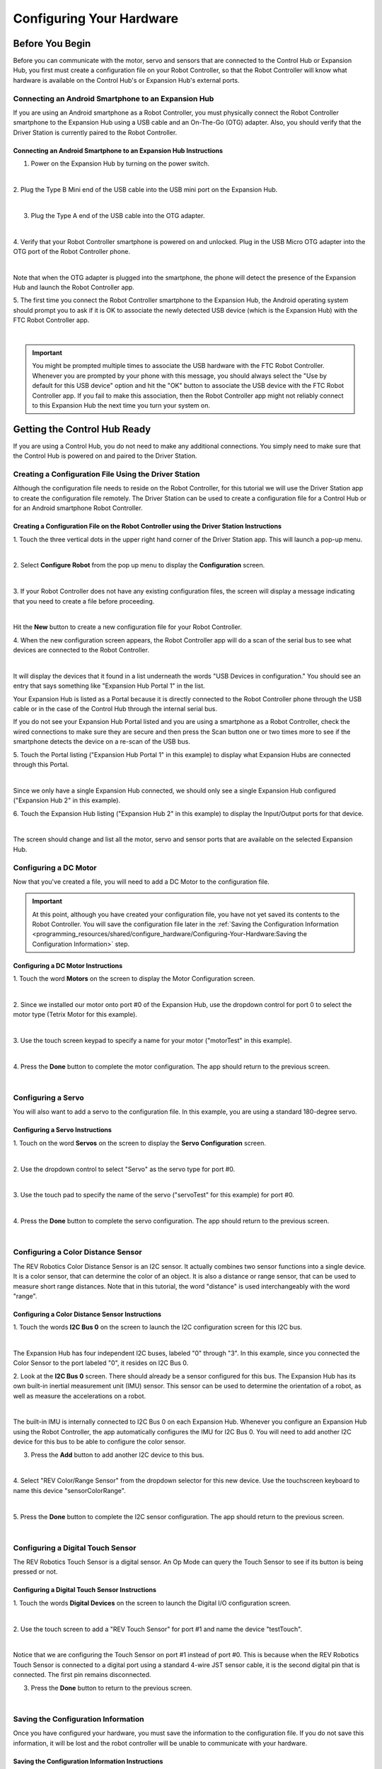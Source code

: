 Configuring Your Hardware
=========================

Before You Begin
~~~~~~~~~~~~~~~~

Before you can communicate with the motor, servo and sensors that are
connected to the Control Hub or Expansion Hub, you first must create a
configuration file on your Robot Controller, so that the Robot
Controller will know what hardware is available on the Control Hub's or
Expansion Hub's external ports.

Connecting an Android Smartphone to an Expansion Hub
^^^^^^^^^^^^^^^^^^^^^^^^^^^^^^^^^^^^^^^^^^^^^^^^^^^^

If you are using an Android smartphone as a Robot Controller, you must
physically connect the Robot Controller smartphone to the Expansion Hub
using a USB cable and an On-The-Go (OTG) adapter. Also, you should
verify that the Driver Station is currently paired to the Robot
Controller.

Connecting an Android Smartphone to an Expansion Hub Instructions
-----------------------------------------------------------------

1. Power on the Expansion Hub by turning on the power switch.         

.. image:: images/ConfiguringHardwareStep1.jpg
   :align: center

|

2. Plug the Type B Mini end of the USB cable into the USB mini port   
on the Expansion Hub.                                                 

.. image:: images/ConfiguringHardwareStep2.jpg
   :align: center

|

3. Plug the Type A end of the USB cable into the OTG adapter.         

.. image:: images/ConfiguringHardwareStep3.jpg
   :align: center

|

4. Verify that your Robot Controller smartphone is powered on and     
unlocked. Plug in the USB Micro OTG adapter into the OTG port of the  
Robot Controller phone.                                               

.. image:: images/ConfiguringHardwareStep4.jpg
   :align: center

|

Note that when the OTG adapter is plugged into the smartphone, the phone will detect the presence of the Expansion Hub and launch the Robot Controller app.

5. The first time you connect the Robot Controller smartphone to the  
Expansion Hub, the Android operating system should prompt you to ask  
if it is OK to associate the newly detected USB device (which is the  
Expansion Hub) with the FTC Robot Controller app.                     

.. image:: images/ConfiguringHardwareStep5.jpg
   :align: center

|

.. important:: You might be prompted multiple times to associate the USB hardware with the FTC Robot Controller.  Whenever you are prompted by your phone with this message, you should always select the "Use by default for this USB device" option and hit the "OK" button to associate the USB device with the FTC Robot Controller app. If you fail to make this association, then the Robot Controller app might not reliably connect to this Expansion Hub the next time you turn your system on.

Getting the Control Hub Ready
~~~~~~~~~~~~~~~~~~~~~~~~~~~~~

If you are using a Control Hub, you do not need to make any additional
connections. You simply need to make sure that the Control Hub is
powered on and paired to the Driver Station.

Creating a Configuration File Using the Driver Station
^^^^^^^^^^^^^^^^^^^^^^^^^^^^^^^^^^^^^^^^^^^^^^^^^^^^^^

Although the configuration file needs to reside on the Robot Controller,
for this tutorial we will use the Driver Station app to create the
configuration file remotely. The Driver Station can be used to create a
configuration file for a Control Hub or for an Android smartphone Robot
Controller.


Creating a Configuration File on the Robot Controller using the Driver Station Instructions
-------------------------------------------------------------------------------------------

1. Touch the three vertical dots in the upper right hand corner of    
the Driver Station app. This will launch a pop-up menu.               

.. image:: images/ConfiguringHardwareNewStep1.jpg
   :align: center

|

2. Select **Configure Robot** from the pop up menu to display the     
**Configuration** screen.                                             

.. image:: images/ConfiguringHardwareNewStep2.jpg
   :align: center

|

3. If your Robot Controller does not have any existing configuration  
files, the screen will display a message indicating that you need to  
create a file before proceeding.                                      

.. image:: images/ConfiguringHardwareNewStep3.jpg
   :align: center

|

Hit the **New** button to create a new configuration file for your Robot Controller.

4. When the new configuration screen appears, the Robot Controller    
app will do a scan of the serial bus to see what devices are          
connected to the Robot Controller.                                    

.. image:: images/ConfiguringHardwareStep9.jpg
   :align: center

|

It will display the devices that it found in a list underneath the words "USB Devices in configuration." You should see an entry that says something like "Expansion Hub Portal 1" in the list.

Your Expansion Hub is listed as a Portal because it is directly connected to the Robot Controller phone through the USB cable or in the case of the Control Hub through the internal serial bus.

If you do not see your Expansion Hub Portal listed and you are using a smartphone as a Robot Controller, check the wired connections to make sure they are secure and then press the Scan button one or two times more to see if the smartphone detects the device on a re-scan of the USB bus.

5. Touch the Portal listing ("Expansion Hub Portal 1" in this         
example) to display what Expansion Hubs are connected through this    
Portal.                                                               

.. image:: images/ConfiguringHardwareStep10.jpg
   :align: center

|

Since we only have a single Expansion Hub connected, we should only see a single Expansion Hub configured ("Expansion Hub 2" in this example).

6. Touch the Expansion Hub listing ("Expansion Hub 2" in this         
example) to display the Input/Output ports for that device.           

.. image:: images/ConfiguringHardwareStep10.jpg
   :align: center

|

The screen should change and list all the motor, servo and sensor ports that are available on the selected Expansion Hub.

Configuring a DC Motor
^^^^^^^^^^^^^^^^^^^^^^

Now that you've created a file, you will need to add a DC Motor to the
configuration file.

.. important:: At this point, although you have created your configuration file, you have not yet saved its contents to the Robot Controller. You will save the configuration file later in the :ref:`Saving the Configuration Information <programming_resources/shared/configure_hardware/Configuring-Your-Hardware:Saving the Configuration Information>` step.

Configuring a DC Motor Instructions
-----------------------------------

1. Touch the word **Motors** on the screen to display the Motor       
Configuration screen.

.. image:: images/ConfiguringHardwareMotorStep1.jpg
   :align: center

|

2. Since we installed our motor onto port #0 of the Expansion Hub,    
use the dropdown control for port 0 to select the motor type (Tetrix  
Motor for this example).

.. image:: images/ConfiguringHardwareMotorStep2.jpg
   :align: center

|

3. Use the touch screen keypad to specify a name for your motor       
("motorTest" in this example).

.. image:: images/ConfiguringHardwareMotorStep3.jpg
   :align: center

|

4. Press the **Done** button to complete the motor configuration. The 
app should return to the previous screen.

.. image:: images/ConfiguringHardwareMotorStep4.jpg
   :align: center

|


Configuring a Servo
^^^^^^^^^^^^^^^^^^^

You will also want to add a servo to the configuration file. In this
example, you are using a standard 180-degree servo.


Configuring a Servo Instructions
--------------------------------

1. Touch on the word **Servos** on the screen to display the **Servo  
Configuration** screen.                                               

.. image:: images/ConfiguringHardwareServoStep1.jpg
   :align: center

|

2. Use the dropdown control to select "Servo" as the servo type for   
port #0.                                                              

.. image:: images/ConfiguringHardwareServoStep2.jpg
   :align: center

|

3. Use the touch pad to specify the name of the servo ("servoTest"    
for this example) for port #0.                                        

.. image:: images/ConfiguringHardwareServoStep3.jpg
   :align: center

|

4. Press the **Done** button to complete the servo configuration. The 
app should return to the previous screen.                             

.. image:: images/ConfiguringHardwareServoStep4.jpg
   :align: center

|


Configuring a Color Distance Sensor
^^^^^^^^^^^^^^^^^^^^^^^^^^^^^^^^^^^

The REV Robotics Color Distance Sensor is an I2C sensor. It actually
combines two sensor functions into a single device. It is a color
sensor, that can determine the color of an object. It is also a distance
or range sensor, that can be used to measure short range distances. Note
that in this tutorial, the word "distance" is used interchangeably with
the word "range".

Configuring a Color Distance Sensor Instructions
------------------------------------------------

1. Touch the words **I2C Bus 0** on the screen to launch the I2C      
configuration screen for this I2C bus.                                

.. image:: images/ConfiguringHardwareColorDistanceStep1.jpg
   :align: center

|

The Expansion Hub has four independent I2C buses, labeled "0" through "3".  In this example, since you connected the Color Sensor to the port labeled "0", it resides on I2C Bus 0.

2. Look at the **I2C Bus 0** screen. There should already be a sensor 
configured for this bus. The Expansion Hub has its own built-in       
inertial measurement unit (IMU) sensor. This sensor can be used to    
determine the orientation of a robot, as well as measure the          
accelerations on a robot.                                             

.. image:: images/ConfiguringHardwareColorDistanceStep2.jpg
   :align: center

|

The built-in IMU is internally connected to I2C Bus 0 on each Expansion Hub.  Whenever you configure an Expansion Hub using the Robot Controller, the app automatically configures the IMU for I2C Bus 0. You will need to add another I2C device for this bus to be able to configure the color sensor.

3. Press the **Add** button to add another I2C device to this bus.    

.. image:: images/ConfiguringHardwareColorDistanceStep3.jpg
   :align: center

|

4. Select "REV Color/Range Sensor" from the dropdown selector for     
this new device. Use the touchscreen keyboard to name this device     
"sensorColorRange".                                                   

.. image:: images/ConfiguringHardwareColorDistanceStep4.jpg
   :align: center

|

5. Press the **Done** button to complete the I2C sensor               
configuration. The app should return to the previous screen.          

.. image:: images/ConfiguringHardwareColorDistanceStep5.jpg
   :align: center

|


Configuring a Digital Touch Sensor
^^^^^^^^^^^^^^^^^^^^^^^^^^^^^^^^^^

The REV Robotics Touch Sensor is a digital sensor. An Op Mode can query
the Touch Sensor to see if its button is being pressed or not.

Configuring a Digital Touch Sensor Instructions
-----------------------------------------------

1. Touch the words **Digital Devices** on the screen to launch the    
Digital I/O configuration screen.                                     

.. image:: images/ConfiguringHardwareTouchStep1.jpg
   :align: center

|

2. Use the touch screen to add a "REV Touch Sensor" for port #1 and   
name the device "testTouch".                                          

.. image:: images/ConfiguringHardwareTouchNewStep2.jpg
   :align: center

|

Notice that we are configuring the Touch Sensor on port #1 instead of port #0.  This is because when the REV Robotics Touch Sensor is connected to a digital port using a standard 4-wire JST sensor cable, it is the second digital pin that is connected. The first pin remains disconnected.

3. Press the **Done** button to return to the previous screen.        

.. image:: images/ConfiguringHardwareTouchNewStep3.jpg
   :align: center

|


Saving the Configuration Information
^^^^^^^^^^^^^^^^^^^^^^^^^^^^^^^^^^^^

Once you have configured your hardware, you must save the information to
the configuration file. If you do not save this information, it will be
lost and the robot controller will be unable to communicate with your
hardware.

Saving the Configuration Information Instructions
-------------------------------------------------

1. Press the **Done** button to go up one level in the configuration  
screens.                                                              

.. image:: images/SavingConfigurationInformationStep1.jpg
   :align: center

|

2. Press the **Done** button again to return to the highest level in  
the configuration screens.                                            

.. image:: images/SavingConfigurationInformationStep2.jpg
   :align: center

|

3. Press the **Save** button.                                         

.. image:: images/SavingConfigurationInformationStep3.jpg
   :align: center

|

4. When prompted, specify a configuration file name using the         
touchscreen's keypad (use "TestConfig" for this example).             

.. image:: images/SavingConfigurationInformationStep4.jpg
   :align: center

|

5. Press the **OK** button to save your configuration information     
using that file name.                                                 

.. image:: images/SavingConfigurationInformationNewStep5.jpg
   :align: center

|

6. After the configuration file has been saved, touch the Android     
back-arrow button to return to the main screen of the app.            

.. image:: images/SavingConfigurationInformationNewStep6.jpg
   :align: center

|

7. Verify that the configuration file is the active configuration     
file on the main Driver Station screen.                               

.. image:: images/SavingConfigurationInformationNewStep7.jpg
   :align: center

|



